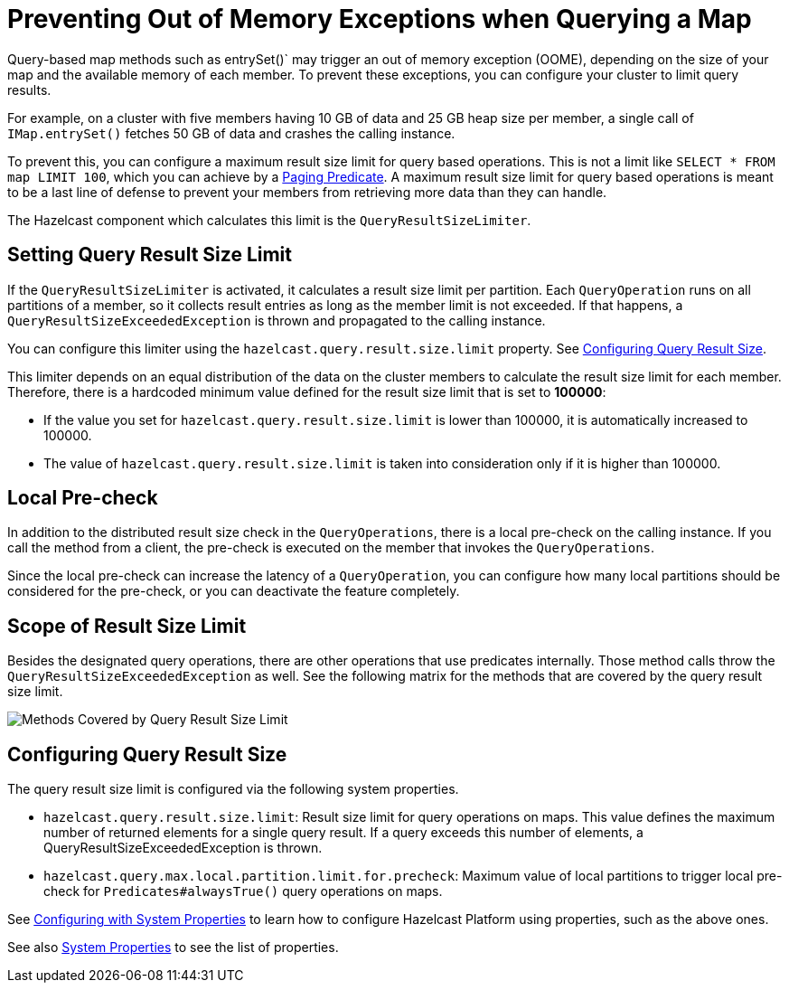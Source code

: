 = Preventing Out of Memory Exceptions when Querying a Map
:description: Query-based map methods such as entrySet()` may trigger an out of memory exception (OOME), depending on the size of your map and the available memory of each member. To prevent these exceptions, you can configure your cluster to limit query results.

[[preventing-out-of-memory-exceptions]]

{description}

For example, on a cluster with five members having 10 GB of data and 25 GB heap size per member, a single call of `IMap.entrySet()` fetches 50 GB of data and crashes the calling instance.

To prevent this, you can configure a maximum result size limit for query based operations.
This is not a limit like `SELECT * FROM map LIMIT 100`, which you can achieve by a
xref:query:how-distributed-query-works.adoc#filtering-with-paging-predicates[Paging Predicate]. A maximum result size limit
for query based operations is meant to be a last line of defense to prevent your members
from retrieving more data than they can handle.

The Hazelcast component which calculates this limit is the `QueryResultSizeLimiter`.

[[setting-query-result-size-limit]]
== Setting Query Result Size Limit

If the `QueryResultSizeLimiter` is activated, it calculates a result size limit per partition.
Each `QueryOperation` runs on all partitions of a member, so it collects result entries
as long as the member limit is not exceeded. If that happens, a
`QueryResultSizeExceededException` is thrown and propagated to the calling instance.

You can configure this limiter using the `hazelcast.query.result.size.limit` property. See <<configuring-query-result-size, Configuring Query Result Size>>.

This limiter depends on an equal distribution of the data on the cluster members to
calculate the result size limit for each member. Therefore, there is a hardcoded minimum value defined for the result size limit that is set to **100000**:

* If the value you set for `hazelcast.query.result.size.limit` is lower than 100000, it is
automatically increased to 100000.
* The value of `hazelcast.query.result.size.limit` is taken into consideration only if it is higher than 100000.

[[local-pre-check]]
== Local Pre-check

In addition to the distributed result size check in the `QueryOperations`,
there is a local pre-check on the calling instance. If you call the method from a client,
the pre-check is executed on the member that invokes the `QueryOperations`.

Since the local pre-check can increase the latency of a `QueryOperation`,
you can configure how many local partitions should be considered for the pre-check,
or you can deactivate the feature completely.

[[scope-of-result-size-limit]]
== Scope of Result Size Limit

Besides the designated query operations, there are other operations that use predicates internally.
Those method calls throw the `QueryResultSizeExceededException` as well.
See the following matrix for the methods that are covered by the query result size limit.

image:ROOT:Map-QueryResultSizeLimiterScope.png[Methods Covered by Query Result Size Limit]

[[configuring-query-result-size]]
== Configuring Query Result Size

The query result size limit is configured via the following system properties.

* `hazelcast.query.result.size.limit`: Result size limit for query operations on maps.
This value defines the maximum number of returned elements for a single query result.
If a query exceeds this number of elements, a QueryResultSizeExceededException is thrown.
* `hazelcast.query.max.local.partition.limit.for.precheck`: Maximum value of local partitions
to trigger local pre-check for `Predicates#alwaysTrue()` query operations on maps.

See xref:configuration:configuring-with-system-properties[Configuring with System Properties] to learn
how to configure Hazelcast Platform using properties, such as the above ones.

See also xref:ROOT:system-properties.adoc[System Properties] to see the list of properties.